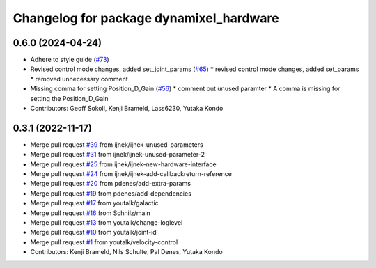 ^^^^^^^^^^^^^^^^^^^^^^^^^^^^^^^^^^^^^^^^
Changelog for package dynamixel_hardware
^^^^^^^^^^^^^^^^^^^^^^^^^^^^^^^^^^^^^^^^

0.6.0 (2024-04-24)
------------------
* Adhere to style guide (`#73 <https://github.com/dynamixel-community/dynamixel_hardware/issues/73>`_)
* Revised control mode changes, added set_joint_params (`#65 <https://github.com/dynamixel-community/dynamixel_hardware/issues/65>`_)
  * revised control mode changes, added set_params
  * removed unnecessary comment
* Missing comma for setting Position_D_Gain (`#56 <https://github.com/dynamixel-community/dynamixel_hardware/issues/56>`_)
  * comment out unused paramter
  * A comma is missing for setting the Position_D_Gain
* Contributors: Geoff Sokoll, Kenji Brameld, Lass6230, Yutaka Kondo

0.3.1 (2022-11-17)
------------------
* Merge pull request `#39 <https://github.com/youtalk/dynamixel_control/issues/39>`_ from ijnek/ijnek-unused-parameters
* Merge pull request `#31 <https://github.com/youtalk/dynamixel_control/issues/31>`_ from ijnek/ijnek-unused-parameter-2
* Merge pull request `#25 <https://github.com/youtalk/dynamixel_control/issues/25>`_ from ijnek/ijnek-new-hardware-interface
* Merge pull request `#24 <https://github.com/youtalk/dynamixel_control/issues/24>`_ from ijnek/ijnek-add-callbackreturn-reference
* Merge pull request `#20 <https://github.com/youtalk/dynamixel_control/issues/20>`_ from pdenes/add-extra-params
* Merge pull request `#19 <https://github.com/youtalk/dynamixel_control/issues/19>`_ from pdenes/add-dependencies
* Merge pull request `#17 <https://github.com/youtalk/dynamixel_control/issues/17>`_ from youtalk/galactic
* Merge pull request `#16 <https://github.com/youtalk/dynamixel_control/issues/16>`_ from Schnilz/main
* Merge pull request `#13 <https://github.com/youtalk/dynamixel_control/issues/13>`_ from youtalk/change-loglevel
* Merge pull request `#10 <https://github.com/youtalk/dynamixel_control/issues/10>`_ from youtalk/joint-id
* Merge pull request `#1 <https://github.com/youtalk/dynamixel_control/issues/1>`_ from youtalk/velocity-control
* Contributors: Kenji Brameld, Nils Schulte, Pal Denes, Yutaka Kondo
